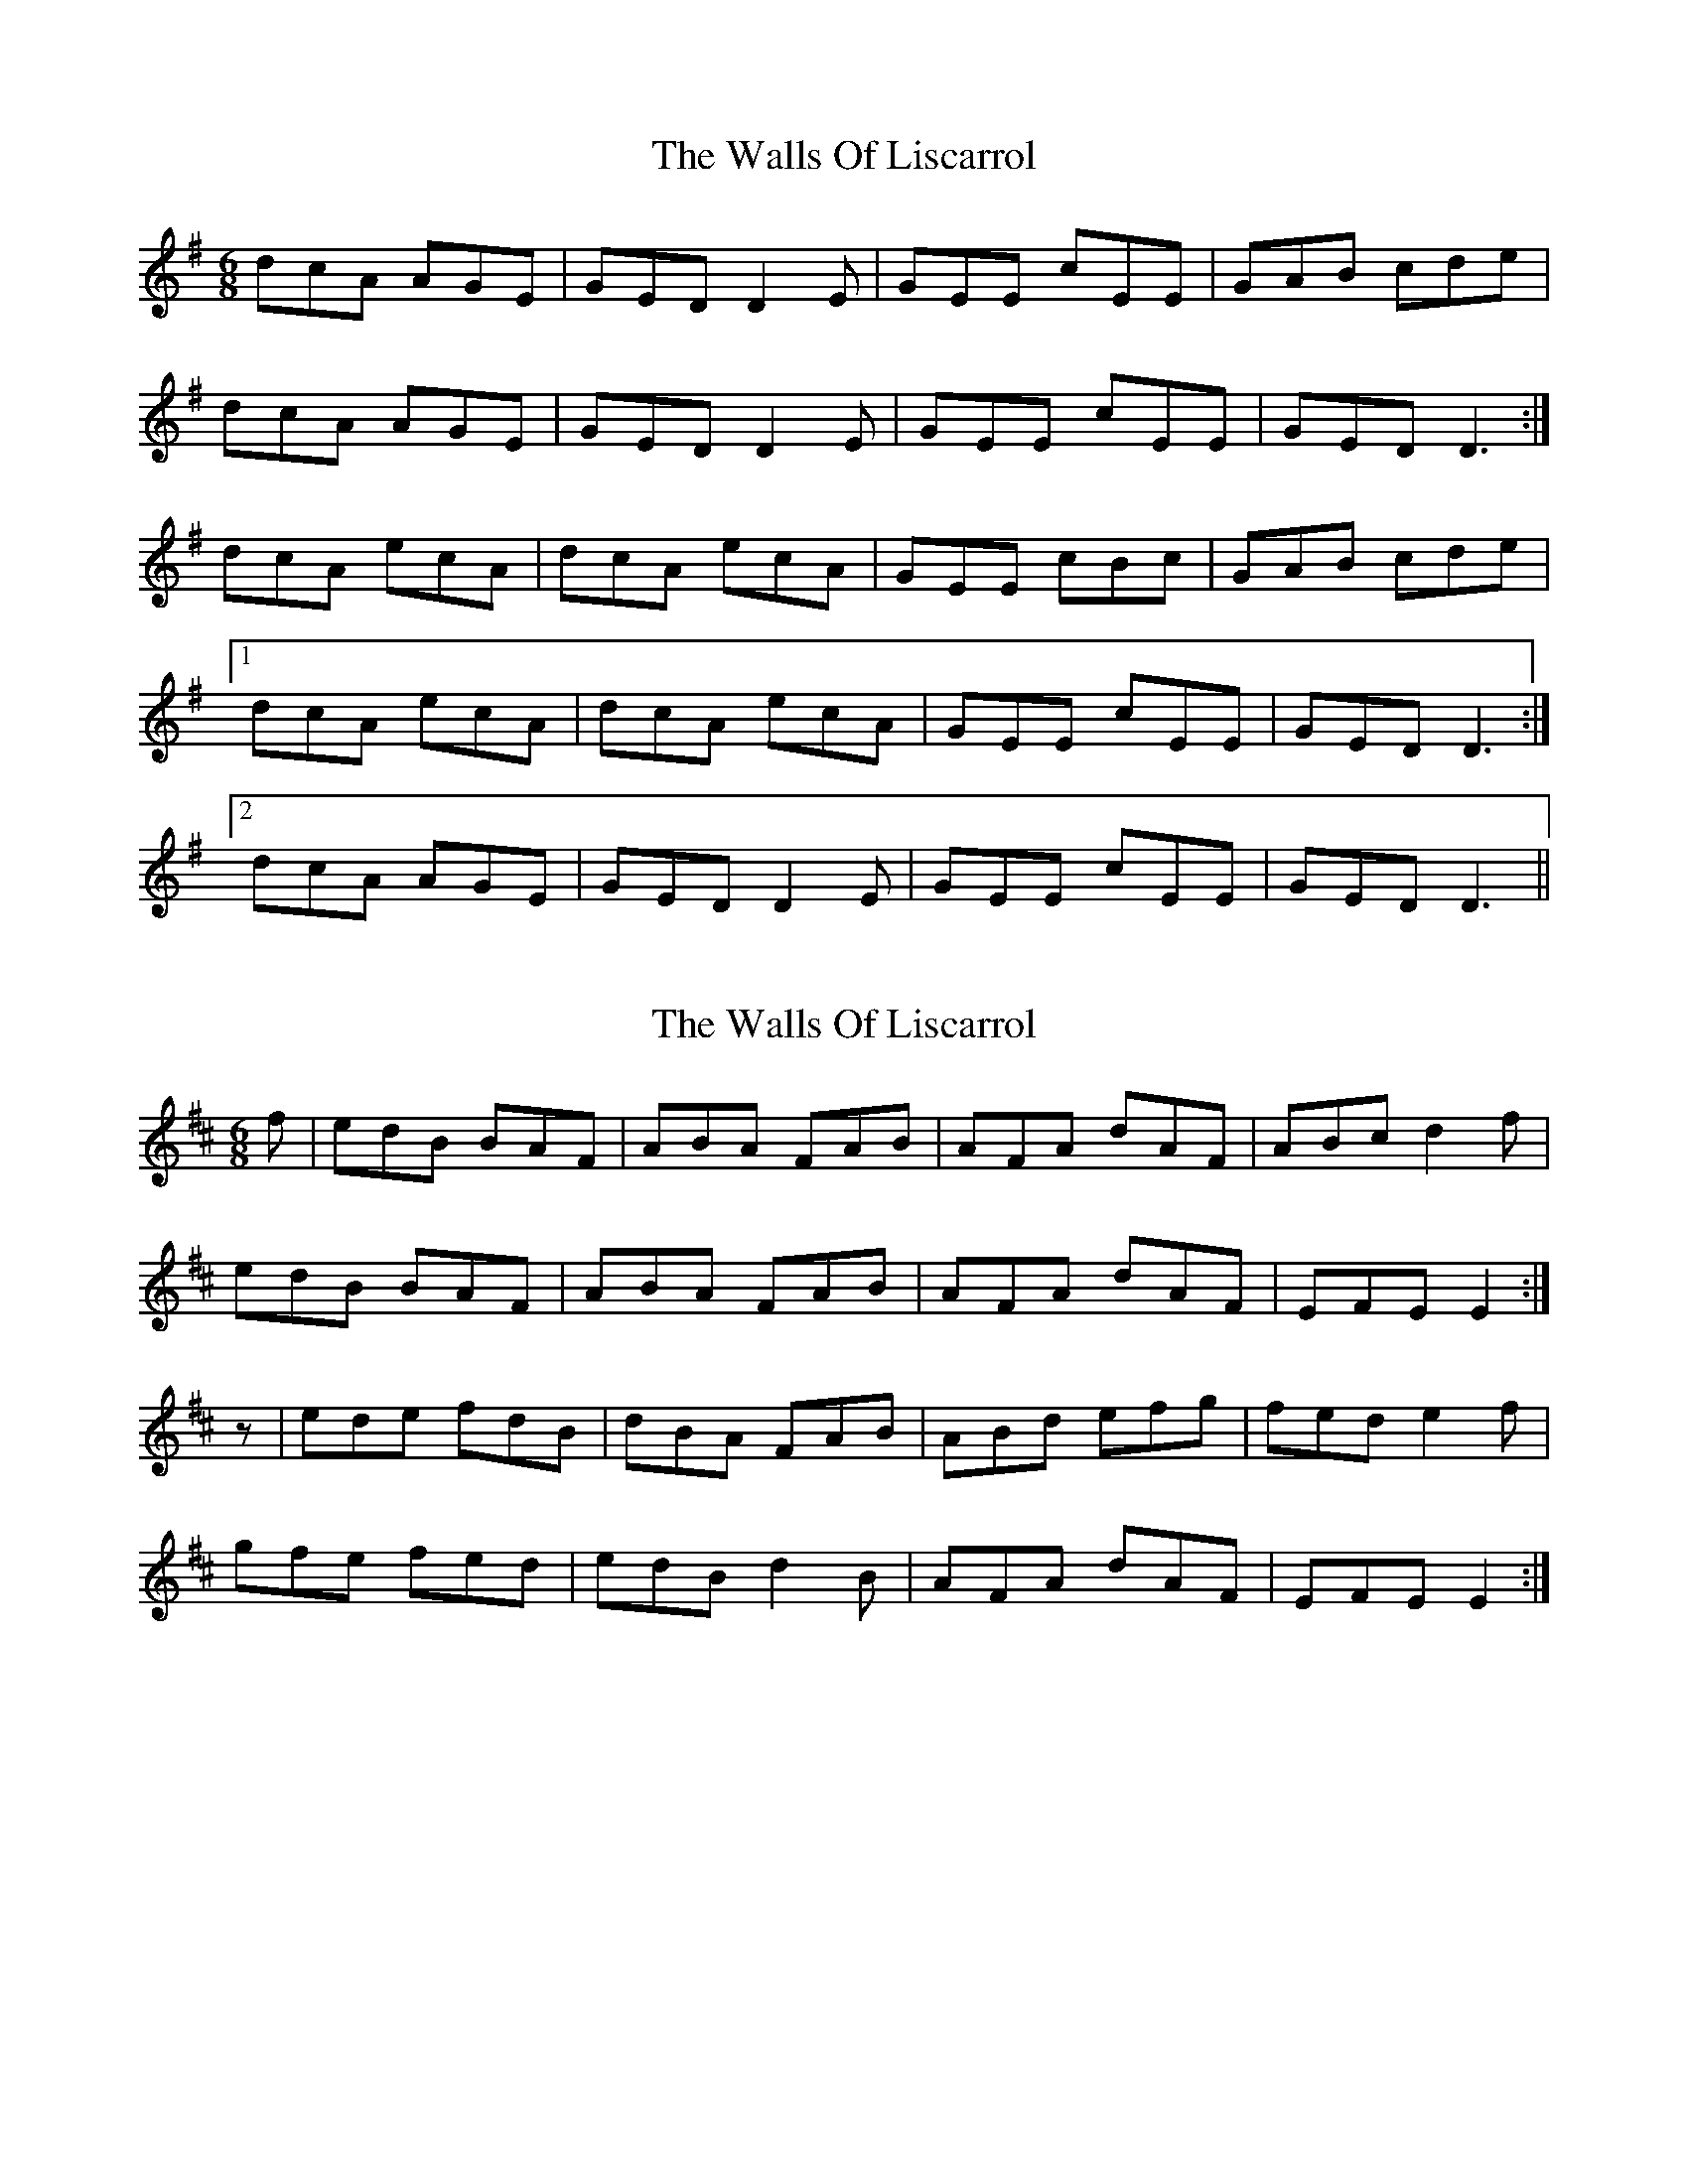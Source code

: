 X: 1
T: Walls Of Liscarrol, The
Z: Jdharv
S: https://thesession.org/tunes/232#setting232
R: jig
M: 6/8
L: 1/8
K: Dmix
dcA AGE | GED D2E | GEE cEE | GAB cde |
dcA AGE | GED D2E | GEE cEE | GED D3:|
dcA ecA | dcA ecA | GEE cBc | GAB cde |
[1 dcA ecA | dcA ecA | GEE cEE |GED D3 :|
[2 dcA AGE | GED D2E | GEE cEE |GED D3 ||
X: 2
T: Walls Of Liscarrol, The
Z: slainte
S: https://thesession.org/tunes/232#setting12928
R: jig
M: 6/8
L: 1/8
K: Edor
f|edB BAF|ABA FAB|AFA dAF|ABc d2f|edB BAF|ABA FAB|AFA dAF|EFE E2:|z|ede fdB|dBA FAB|ABd efg|fed e2f|gfe fed|edB d2B|AFA dAF|EFE E2:|
X: 3
T: Walls Of Liscarrol, The
Z: Jeremy
S: https://thesession.org/tunes/232#setting12929
R: jig
M: 6/8
L: 1/8
K: Dmix
dcA AGE | GED D2E | GEE cEE | GAB cde |dcA AGE | GED D2E | GEE cEE | EDD D3:|d2d ecA | d2d ecA | GEE c2c | GAB cde |[1d2d ecA | d2d ecA | GEE cEE |EDD D3:|[2dcA AGE | GED D2E | GEE cEE |EDD D3||
X: 4
T: Walls Of Liscarrol, The
Z: daiv
S: https://thesession.org/tunes/232#setting12930
R: jig
M: 6/8
L: 1/8
K: Edor
e|edB BAF|AFE E2F|AFF dFF|ABc def|edB BAF|AFE E2F|AFF DFF|FED E2:|e|eBe fdB|eBe fdB|AFF dFF|ABc def|[1 gfe fed|edB d2B|AFA dAF|EFE E2:|[2 edB BaF|AFE E2F|AFF DFF|FED E2||
X: 5
T: Walls Of Liscarrol, The
Z: JACKB
S: https://thesession.org/tunes/232#setting12931
R: jig
M: 6/8
L: 1/8
K: Dmix
|:d|dcA AGE | GEE D2E | GEE cEE | GAB cde |
dcA AGE | GEE D2E | GEE cEE | D3 D2:||
|:dB/c/d ecA | dB/c/d ecA | GEE cEE | GAB cde |
dB/c/d ecA | dB/c/d ecA | GEE cEE |D3 D3 |
|:dB/c/d ecA | dB/c/d ecA | GEE cEE | GAB cde
dcA AGE | GEE D2E | GEE cEE |D3 D3 |
X: 6
T: Walls Of Liscarrol, The
Z: didier
S: https://thesession.org/tunes/232#setting21498
R: jig
M: 6/8
L: 1/8
K: Ador
age edB| dBA A2B| dBB gBB |def gab |
age edB |dBA A2B |dBB gBB |ABA A2a :|
aea bge | aea bge | dBB gBB | def gab |1aea bge |
aea bge | dBB gBB |ABA A3 :|2 age edB |
dBA A2B |dBB gBB |ABA A2a ||
X: 7
T: Walls Of Liscarrol, The
Z: Bryce
S: https://thesession.org/tunes/232#setting21790
R: jig
M: 6/8
L: 1/8
K: Edor
e|:"Em"edB "Em"BAF|"D"AFE "Em"E2F|"D"AFF "D"dFF|"Bm"ABc "Bm"def|
"Em"edB "Em"BAF|"D"AFE "Em"E2F|"D"AFF "D"DFF|"Em"FED "Em"E2 e:|
|:"Em"eBe "Em"fdB|"Em"eBe "Em"fdB|"D"AFF "D"dFF|"Bm7"ABc "Bm7"def|
[1 "Em"gfe "Em"fed|"Em"edB "Em"d2B|"D"AFA "D"dAF|"Em"EFE "Em"E2e:|
[2 "Am7"edB "Am7"BAF|"Bm7"AFE "Bm7"E2F|"D"AFF "D"DFF|"Em"FED "Em"E3|]
X: 8
T: Walls Of Liscarrol, The
Z: janglecrow
S: https://thesession.org/tunes/232#setting29032
R: jig
M: 6/8
L: 1/8
K: Ddor
|:dcA AGE | GED D2E | GEE cEE | GAB cde |
dcA AGE | GED D2E | GEE cEE | DED D3:|
|:dAd ecA | dAd ecA | GEE cEE | GAB cde |
[1 dAd ecA | dAd ecA | GEE cEE |DED D3 :|
[2 dcA AGE | GED D2E | GEE cEE |DED D3 |]
